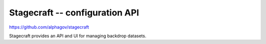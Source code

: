 .. _stagecraft:

Stagecraft -- configuration API
###############################

https://github.com/alphagov/stagecraft

Stagecraft provides an API and UI for managing backdrop datasets.
